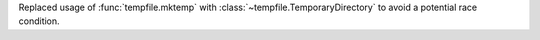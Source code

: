 Replaced usage of :func:`tempfile.mktemp` with
:class:`~tempfile.TemporaryDirectory` to avoid a potential race condition.
